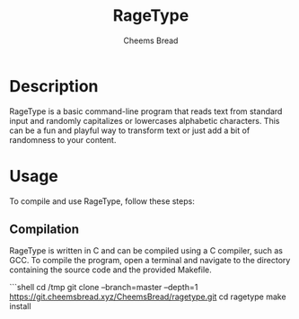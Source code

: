 #+TITLE: RageType
#+AUTHOR: Cheems Bread
#+DESCRIPTION: A simple text transformation program that randomly capitalizes or lowercase alphabetic characters.

* Description

RageType is a basic command-line program that reads text from standard input and randomly capitalizes or lowercases alphabetic characters. This can be a fun and playful way to transform text or just add a bit of randomness to your content.

* Usage

To compile and use RageType, follow these steps:

** Compilation

RageType is written in C and can be compiled using a C compiler, such as GCC. To compile the program, open a terminal and navigate to the directory containing the source code and the provided Makefile.

```shell
cd /tmp
git clone --branch=master --depth=1 https://git.cheemsbread.xyz/CheemsBread/ragetype.git
cd ragetype
make install